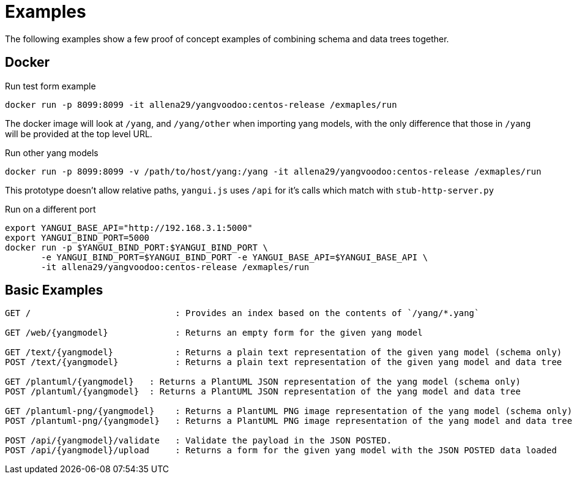 = Examples

The following examples show a few proof of concept examples of combining schema and data trees together.

== Docker

.Run test form example
----
docker run -p 8099:8099 -it allena29/yangvoodoo:centos-release /exmaples/run
----

The docker image will look at `/yang`, and `/yang/other` when importing yang models, with the only
difference that those in `/yang` will be provided at the top level URL.


.Run other yang models
----
docker run -p 8099:8099 -v /path/to/host/yang:/yang -it allena29/yangvoodoo:centos-release /exmaples/run
----

This prototype doesn't allow relative paths, `yangui.js` uses `/api` for it's calls which match with
`stub-http-server.py`

.Run on a different port
----
export YANGUI_BASE_API="http://192.168.3.1:5000"
export YANGUI_BIND_PORT=5000
docker run -p $YANGUI_BIND_PORT:$YANGUI_BIND_PORT \
       -e YANGUI_BIND_PORT=$YANGUI_BIND_PORT -e YANGUI_BASE_API=$YANGUI_BASE_API \
       -it allena29/yangvoodoo:centos-release /exmaples/run

----


== Basic Examples

----
GET /                            : Provides an index based on the contents of `/yang/*.yang`

GET /web/{yangmodel}             : Returns an empty form for the given yang model

GET /text/{yangmodel}            : Returns a plain text representation of the given yang model (schema only)
POST /text/{yangmodel}           : Returns a plain text representation of the given yang model and data tree

GET /plantuml/{yangmodel}   : Returns a PlantUML JSON representation of the yang model (schema only)
POST /plantuml/{yangmodel}  : Returns a PlantUML JSON representation of the yang model and data tree

GET /plantuml-png/{yangmodel}    : Returns a PlantUML PNG image representation of the yang model (schema only)
POST /plantuml-png/{yangmodel}   : Returns a PlantUML PNG image representation of the yang model and data tree

POST /api/{yangmodel}/validate   : Validate the payload in the JSON POSTED.
POST /api/{yangmodel}/upload     : Returns a form for the given yang model with the JSON POSTED data loaded
----

